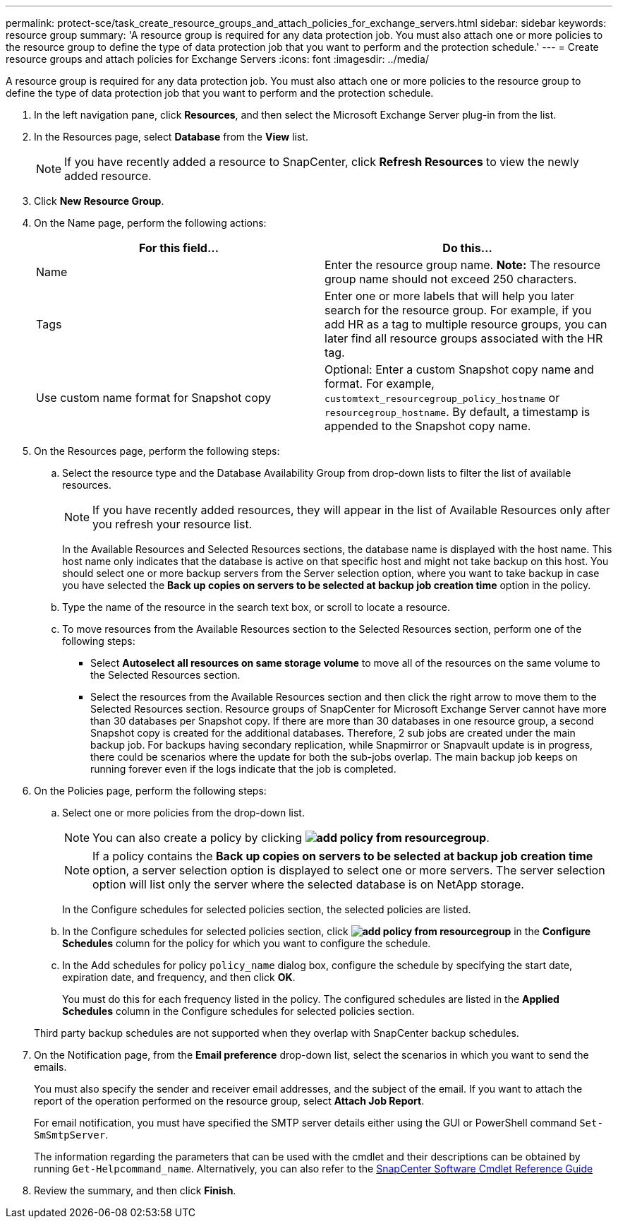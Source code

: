 ---
permalink: protect-sce/task_create_resource_groups_and_attach_policies_for_exchange_servers.html
sidebar: sidebar
keywords: resource group
summary: 'A resource group is required for any data protection job. You must also attach one or more policies to the resource group to define the type of data protection job that you want to perform and the protection schedule.'
---
= Create resource groups and attach policies for Exchange Servers
:icons: font
:imagesdir: ../media/

[.lead]
A resource group is required for any data protection job. You must also attach one or more policies to the resource group to define the type of data protection job that you want to perform and the protection schedule.

. In the left navigation pane, click *Resources*, and then select the Microsoft Exchange Server plug-in from the list.
. In the Resources page, select *Database* from the *View* list.
+
NOTE: If you have recently added a resource to SnapCenter, click *Refresh Resources* to view the newly added resource.

. Click *New Resource Group*.
. On the Name page, perform the following actions:
+
|===
| For this field...| Do this...

a|
Name
a|
Enter the resource group name.
*Note:* The resource group name should not exceed 250 characters.
a|
Tags
a|
Enter one or more labels that will help you later search for the resource group. For example, if you add HR as a tag to multiple resource groups, you can later find all resource groups associated with the HR tag.
a|
Use custom name format for Snapshot copy
a|
Optional: Enter a custom Snapshot copy name and format. For example, `customtext_resourcegroup_policy_hostname` or `resourcegroup_hostname`. By default, a timestamp is appended to the Snapshot copy name.

|===

. On the Resources page, perform the following steps:
 .. Select the resource type and the Database Availability Group from drop-down lists to filter the list of available resources.
+
NOTE: If you have recently added resources, they will appear in the list of Available Resources only after you refresh your resource list.
+
In the Available Resources and Selected Resources sections, the database name is displayed with the host name. This host name only indicates that the database is active on that specific host and might not take backup on this host. You should select one or more backup servers from the Server selection option, where you want to take backup in case you have selected the *Back up copies on servers to be selected at backup job creation time* option in the policy.

 .. Type the name of the resource in the search text box, or scroll to locate a resource.
 .. To move resources from the Available Resources section to the Selected Resources section, perform one of the following steps:

 ** Select *Autoselect all resources on same storage volume* to move all of the resources on the same volume to the Selected Resources section.
 ** Select the resources from the Available Resources section and then click the right arrow to move them to the Selected Resources section.
Resource groups of SnapCenter for Microsoft Exchange Server cannot have more than 30 databases per Snapshot copy. If there are more than 30 databases in one resource group, a second Snapshot copy is created for the additional databases. Therefore, 2 sub jobs are created under the main backup job. For backups having secondary replication, while Snapmirror or Snapvault update is in progress, there could be scenarios where the update for both the sub-jobs overlap. The main backup job keeps on running forever even if the logs indicate that the job is completed.
. On the Policies page, perform the following steps:
 .. Select one or more policies from the drop-down list.
+
NOTE: You can also create a policy by clicking *image:../media/add_policy_from_resourcegroup.gif[]*.
+
NOTE: If a policy contains the *Back up copies on servers to be selected at backup job creation time* option, a server selection option is displayed to select one or more servers. The server selection option will list only the server where the selected database is on NetApp storage.
+
In the Configure schedules for selected policies section, the selected policies are listed.

 .. In the Configure schedules for selected policies section, click *image:../media/add_policy_from_resourcegroup.gif[]* in the *Configure Schedules* column for the policy for which you want to configure the schedule.
 .. In the Add schedules for policy `policy_name` dialog box, configure the schedule by specifying the start date, expiration date, and frequency, and then click *OK*.
+
You must do this for each frequency listed in the policy. The configured schedules are listed in the *Applied Schedules* column in the Configure schedules for selected policies section.

+
Third party backup schedules are not supported when they overlap with SnapCenter backup schedules.
. On the Notification page, from the *Email preference* drop-down list, select the scenarios in which you want to send the emails.
+
You must also specify the sender and receiver email addresses, and the subject of the email. If you want to attach the report of the operation performed on the resource group, select *Attach Job Report*.
+
For email notification, you must have specified the SMTP server details either using the GUI or PowerShell command `Set-SmSmtpServer`.
+
The information regarding the parameters that can be used with the cmdlet and their descriptions can be obtained by running `Get-Helpcommand_name`. Alternatively, you can also refer to the https://library.netapp.com/ecm/ecm_download_file/ECMLP2877143[SnapCenter Software Cmdlet Reference Guide^]

. Review the summary, and then click *Finish*.
